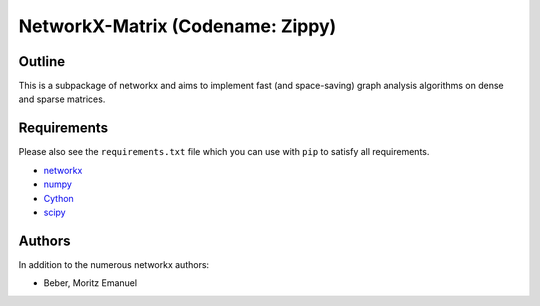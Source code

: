 =================================
NetworkX-Matrix (Codename: Zippy)
=================================

Outline
-------

This is a subpackage of networkx and aims to implement fast (and space-saving)
graph analysis algorithms on dense and sparse matrices.

Requirements
------------

Please also see the ``requirements.txt`` file which you can use with ``pip`` to
satisfy all requirements.

* networkx_
* numpy_
* Cython_
* scipy_

.. _networkx: http://networkx.github.io
.. _numpy: http://www.numpy.org
.. _Cython: http://cython.org
.. _scipy: http://www.scipy.org

Authors
-------

In addition to the numerous networkx authors:

* Beber, Moritz Emanuel

